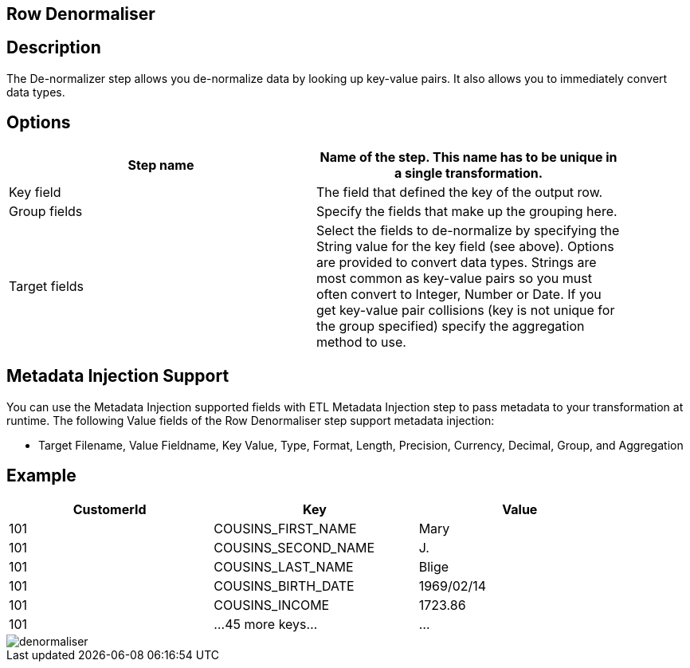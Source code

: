 :documentationPath: /plugins/transforms/
:language: en_US
:page-alternativeEditUrl: https://github.com/project-hop/hop/edit/master/plugins/transforms/denormaliser/src/main/doc/denormaliser.adoc
== Row Denormaliser

== Description

The De-normalizer step allows you de-normalize data by looking up key-value pairs. It also allows you to immediately convert data types.

== Options

[width="90%", options="header"]
|===
|Step name|Name of the step. This name has to be unique in a single transformation.
|Key field|The field that defined the key of the output row.
|Group fields|Specify the fields that make up the grouping here.
|Target fields|Select the fields to de-normalize by specifying the String value for the key field (see above).
Options are provided to convert data types.
Strings are most common as key-value pairs so you must often convert to Integer, Number or Date.
If you get key-value pair collisions (key is not unique for the group specified) specify the aggregation method to use.
|===

== Metadata Injection Support
You can use the Metadata Injection supported fields with ETL Metadata Injection step to pass metadata to your transformation at runtime. The following Value fields of the Row Denormaliser step support metadata injection:

* Target Filename, Value Fieldname, Key Value, Type, Format, Length, Precision, Currency, Decimal, Group, and Aggregation

== Example

[width="90%", options="header"]
|===
|CustomerId|Key|Value
|101|COUSINS_FIRST_NAME|Mary
|101|COUSINS_SECOND_NAME|J.
|101|COUSINS_LAST_NAME|Blige
|101|COUSINS_BIRTH_DATE|1969/02/14
|101|COUSINS_INCOME|1723.86
|101|...45 more keys...|...
|===

image::denormaliser.png[]
